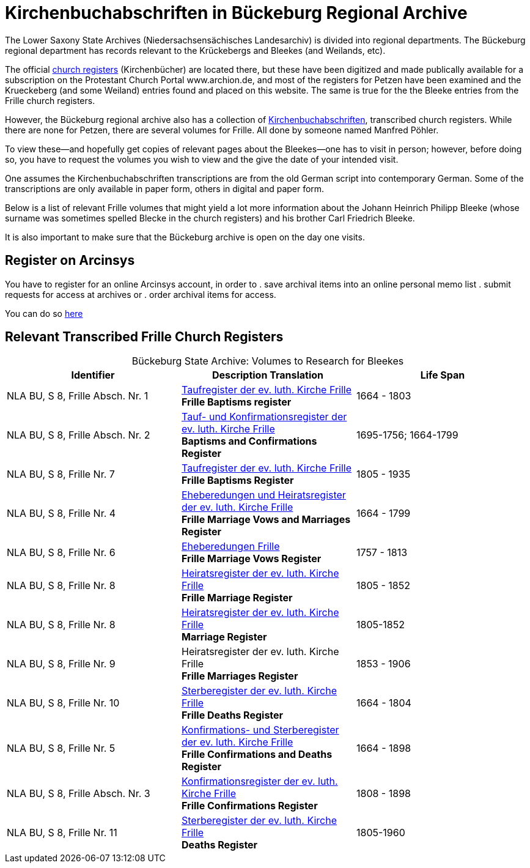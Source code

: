 = Kirchenbuchabschriften in Bückeburg Regional Archive

The Lower Saxony State Archives (Niedersachsensächisches Landesarchiv) is divided into regional departments. The Bückeburg
regional department has records relevant to the Krückebergs and Bleekes (and Weilands, etc).

The official link:https://www.arcinsys.niedersachsen.de/arcinsys/llist?nodeid=g1722&page=1&reload=true&sorting=41[church registers]
(Kirchenbücher) are located there, but these have been digitized and made publically available for a subscription on the Protestant
Church Portal www.archion.de, and most of the registers for Petzen have been examined and the Krueckeberg (and some Weiland) entries
found and placed on this website. The same is true for the the Bleeke entries from the Frille church registers.

However, the Bückeburg regional archive also has a collection of link:https://www.arcinsys.niedersachsen.de/arcinsys/llist?nodeid=g462569&page=1&reload=true&sorting=41[Kirchenbuchabschriften],
transcribed church registers. While there are none for Petzen, there are several volumes for Frille. All done by someone named
Manfred Pöhler.

To view these--and hopefully get copies of relevant pages about the Bleekes--one has to visit in person; however, before doing so,
you have to request the volumes you wish to view and the give the date of your intended visit.

One assumes the Kirchenbuchabschriften transcriptions are from the old German script into contemporary German.
Some of the transcriptions are only available in paper form, others in digital and paper form.

Below is a list of relevant Frille volumes that might yield a lot more information about the Johann Heinrich Philipp Bleeke
(whose surname was sometimes spelled Blecke in the church registers) and his brother Carl Friedrich Bleeke.

It is also important to make sure that the Bückeburg archive is open on the day one visits.

== Register on Arcinsys

You have to register for an online Arcinsys account, in order to
. save archival items into an online personal memo list
. submit requests for access at archives or
. order archival items for access. 

You can do so link:https://www.arcinsys.niedersachsen.de/arcinsys/start.action?request_locale=en[here]

== Relevant Transcribed Frille Church Registers

[caption="Bückeburg State Archive: "]
.Volumes to Research for Bleekes
|===
|Identifier|Description **Translation**|Life Span

|NLA BU, S 8, Frille Absch. Nr. 1 |link:https://www.arcinsys.niedersachsen.de/arcinsys/detailAction?detailid=v10514254[Taufregister der ev. luth. Kirche Frille] +
**Frille Baptisms register** |1664 - 1803

|NLA BU, S 8, Frille Absch. Nr. 2|link:https://www.arcinsys.niedersachsen.de/arcinsys/detailAction?detailid=v10514262[Tauf- und Konfirmationsregister der ev. luth. Kirche Frille] +
**Baptisms and Confirmations Register**|1695-1756; 1664-1799

|NLA BU, S 8, Frille Nr. 7 |link:https://www.arcinsys.niedersachsen.de/arcinsys/detailAction?detailid=v10514262[Taufregister der ev. luth. Kirche Frille] +
**Frille Baptisms Register**|1805 - 1935

|NLA BU, S 8, Frille Nr. 4 |link:https://www.arcinsys.niedersachsen.de/arcinsys/detailAction?detailid=v10514269[Eheberedungen und Heiratsregister der ev. luth. Kirche Frille] +
**Frille Marriage Vows and Marriages Register** |1664 - 1799  

|NLA BU, S 8, Frille Nr. 6 |link:https://www.arcinsys.niedersachsen.de/arcinsys/detailAction?detailid=v10514279[Eheberedungen Frille] +
**Frille Marriage Vows Register**|1757 - 1813

|NLA BU, S 8, Frille Nr. 8 |link:https://www.arcinsys.niedersachsen.de/arcinsys/detailAction?detailid=v10514283[Heiratsregister der ev. luth. Kirche Frille] +
**Frille Marriage Register**|1805 - 1852

|NLA BU, S 8, Frille Nr. 8 |https://www.arcinsys.niedersachsen.de/arcinsys/detailAction?detailid=v10514283[Heiratsregister der ev. luth. Kirche Frille] +
**Marriage Register**|1805-1852

|NLA BU, S 8, Frille Nr. 9 |Heiratsregister der ev. luth. Kirche Frille +
**Frille Marriages Register**|1853 - 1906

|NLA BU, S 8, Frille Nr. 10 |link:https://www.arcinsys.niedersachsen.de/arcinsys/detailAction?detailid=v10514295[Sterberegister der ev. luth. Kirche Frille] +
**Frille Deaths Register**|1664 - 1804

|NLA BU, S 8, Frille Nr. 5 |link:https://www.arcinsys.niedersachsen.de/arcinsys/detailAction?detailid=v10514272[Konfirmations- und Sterberegister der ev.
luth. Kirche Frille] +
**Frille Confirmations and Deaths Register**|1664 - 1898

|NLA BU, S 8, Frille Absch. Nr. 3 |link:https://www.arcinsys.niedersachsen.de/arcinsys/detailAction?detailid=v10514267[Konfirmationsregister der ev. luth.
Kirche Frille] +
**Frille Confirmations Register**|1808 - 1898

|NLA BU, S 8, Frille Nr. 11 | link:https://www.arcinsys.niedersachsen.de/arcinsys/detailAction?detailid=v10514297[Sterberegister der ev. luth. Kirche Frille] +
**Deaths Register**|1805-1960
|===
